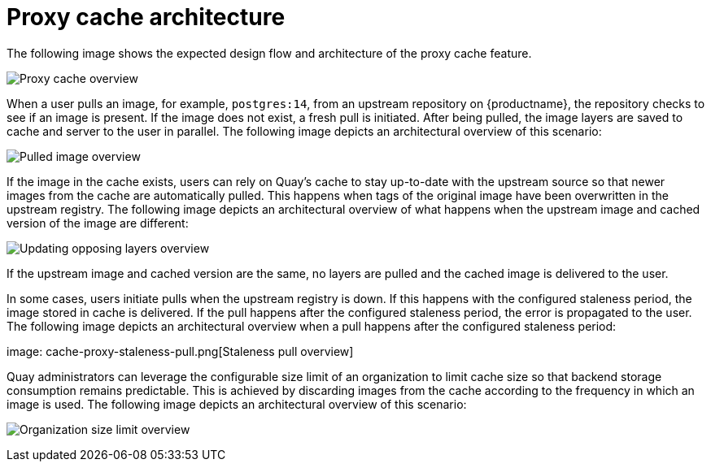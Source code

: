 [[proxy-cache-architecture]]
= Proxy cache architecture

The following image shows the expected design flow and architecture of the proxy cache feature.

image:cache-proxy-overview.png[Proxy cache overview]

When a user pulls an image, for example, `postgres:14`, from an upstream repository on {productname}, the repository checks to see if an image is present. If the image does not exist, a fresh pull is initiated. After being pulled, the image layers are saved to cache and server to the user in parallel. The following image depicts an architectural overview of this scenario:

image:cache-proxy-pulled-image.png[Pulled image overview]

If the image in the cache exists, users can rely on Quay's cache to stay up-to-date with the upstream source so that newer images from the cache are automatically pulled. This happens when tags of the original image have been overwritten in the upstream registry. The following image depicts an architectural overview of what happens when the upstream image and cached version of the image are different:

image:updated-layers-in-cache.png[Updating opposing layers overview]


If the upstream image and cached version are the same, no layers are pulled and the cached image is delivered to the user.

In some cases, users initiate pulls when the upstream registry is down. If this happens with the configured staleness period, the image stored in cache is delivered. If the pull happens after the configured staleness period, the error is propagated to the user. The following image depicts an architectural overview when a pull happens after the configured staleness period: 

image: cache-proxy-staleness-pull.png[Staleness pull overview]

Quay administrators can leverage the configurable size limit of an organization to limit cache size so that backend storage consumption remains predictable. This is achieved by discarding images from the cache according to the frequency in which an image is used. The following image depicts an architectural overview of this scenario:

image:proxy-cache-size-configuration.adoc[Organization size limit overview]
